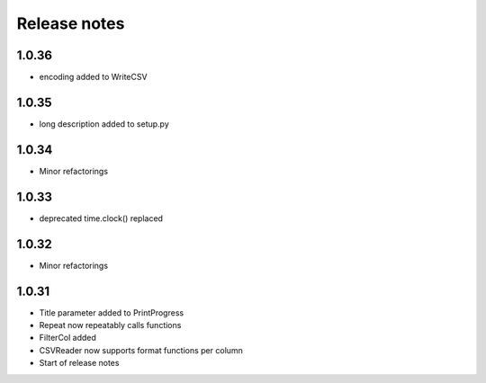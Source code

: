 Release notes
=============

1.0.36
------
- encoding added to WriteCSV

1.0.35
------
- long description added to setup.py

1.0.34
------
- Minor refactorings

1.0.33
------
- deprecated time.clock() replaced

1.0.32
------
- Minor refactorings


1.0.31
------
- Title parameter added to PrintProgress
- Repeat now repeatably calls functions
- FilterCol added
- CSVReader now supports format functions per column
- Start of release notes